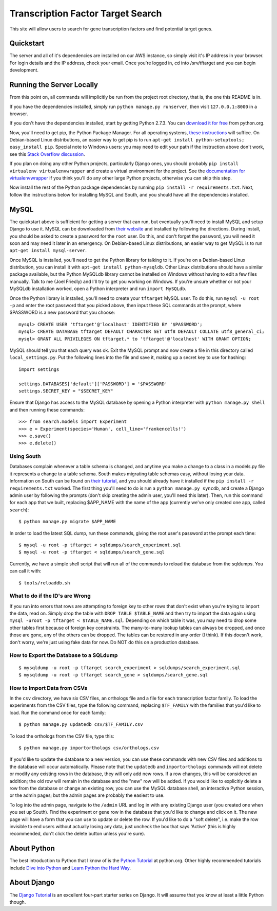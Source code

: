 ==================================
Transcription Factor Target Search
==================================

This site will allow users to search for gene transcription factors and find potential target genes.

Quickstart
----------

The server and all of it's dependencies are installed on our AWS instance, so simply visit it's IP address in your browser.
For login details and the IP address, check your email.
Once you're logged in, cd into /srv/tftarget and you can begin development.


Running the Server Locally
----------------------------------------

From this point on, all commands will implicitly be run from the project root directory, that is, the one this README is in.

If you have the dependencies installed, simply run ``python manage.py runserver``, then visit ``127.0.0.1:8000`` in a browser.

If you don't have the dependencies installed, start by getting Python 2.7.3.
You can `download it for free`_ from python.org.

Now, you'll need to get pip, the Python Package Manager.
For all operating systems, `these instructions`_ will suffice.
On Debian-based Linux distributions, an easier way to get pip is to run ``apt-get install python-setuptools; easy_install pip``.
Special note to Windows users:  you may need to edit your path if the instruction above don't work, see this `Stack Overflow discussion`_.

If you plan on doing any other Python projects, particularly Django ones, you should probably ``pip install virtualenv virtualenvwrapper`` and create a virtual environment for the project.
See the `documentation for virtualenvwrapper`_ if you think you'll do any other large Python projects, otherwise you can skip this step.

Now install the rest of the Python package dependencies by running ``pip install -r requirements.txt``.
Next, follow the instructions below for installing MySQL and South, and you should have all the dependencies installed.


MySQL
-----

The quickstart above is sufficient for  getting a server that can run, but eventually you'll need to install MySQL and setup Django to use it.
MySQL can be downloaded from `their website`_ and installed by following the directions.
During install, you should be asked to create a password for the ``root`` user.
Do this, and don't forget the password, you will need it soon and may need it later in an emergency.
On Debian-based Linux distributions, an easier way to get MySQL is to run ``apt-get install mysql-server``.

Once MySQL is installed, you'll need to get the Python library for talking to it.
If you're on a Debian-based Linux distribution, you can install it with ``apt-get install python-mysqldb``.
Other Linux distributions should have a similar package available, but the Python MySQLdb library cannot be installed on Windows without having to edit a few files manually.
Talk to me (Joel Friedly) and I'll try to get you working on Windows.
If you're unsure whether or not your MySQLdb installation worked, open a Python interpreter and run ``import MySQLdb``.

Once the Python library is installed, you'll need to create your ``tftarget`` MySQL user.
To do this, run ``mysql -u root -p`` and enter the root password that you picked above, then input these SQL commands at the prompt, where $PASSWORD is a new password that you choose::

    mysql> CREATE USER 'tftarget'@'localhost' IDENTIFIED BY '$PASSWORD';
    mysql> CREATE DATABASE tftarget DEFAULT CHARACTER SET utf8 DEFAULT COLLATE utf8_general_ci;
    mysql> GRANT ALL PRIVILEGES ON tftarget.* to 'tftarget'@'localhost' WITH GRANT OPTION;

MySQL should tell you that each query was ok.
Exit the MySQL prompt and now create a file in this directory called ``local_settings.py``.
Put the following lines into the file and save it, making up a secret key to use for hashing::

    import settings

    settings.DATABASES['default']['PASSWORD'] = '$PASSWORD'
    settings.SECRET_KEY = "$SECRET_KEY"

Ensure that Django has access to the MySQL database by opening a Python interpreter with ``python manage.py shell`` and then running these commands::

    >>> from search.models import Experiment
    >>> e = Experiment(species='Human', cell_line='frankencells!')
    >>> e.save()
    >>> e.delete()


Using South
'''''''''''

Databases complain whenever a table schema is changed, and anytime you make a change to a class in a models.py file it represents a change to a table schema.
South makes migrating table schemas easy, without losing your data.
Information on South can be found on `their tutorial`_, and you should already have it installed if the ``pip install -r requirements.txt`` worked.
The first thing you'll need to do is run a ``python manage.py syncdb``, and create a Django admin user by following the prompts (don't skip creating the admin user, you'll need this later).
Then, run this command for each app that we built, replacing $APP_NAME with the name of the app (currently we've only created one app, called ``search``)::

    $ python manage.py migrate $APP_NAME

In order to load the latest SQL dump, run these commands, giving the root user's password at the prompt each time::

    $ mysql -u root -p tftarget < sqldumps/search_experiment.sql
    $ mysql -u root -p tftarget < sqldumps/search_gene.sql


Currently, we have a simple shell script that will run all of the commands to reload the database from the sqldumps.
You can call it with::

    $ tools/reloaddb.sh

What to do if the ID's are Wrong
''''''''''''''''''''''''''''''''

If you run into errors that rows are attempting to foreign key to other rows that don't exist when you're trying to import the data, read on.
Simply drop the table with ``DROP TABLE $TABLE_NAME`` and then try to import the data again using ``mysql -uroot -p tftarget < $TABLE_NAME.sql``.
Depending on which table it was, you may need to drop some other tables first because of foreign key constraints.
The many-to-many lookup tables can always be dropped, and once those are gone, any of the others can be dropped.
The tables can be restored in any order (I think).
If this doesn't work, don't worry, we're just using fake data for now.
Do NOT do this on a production database.

How to Export the Database to a SQLdump
'''''''''''''''''''''''''''''''''''''''
::

    $ mysqldump -u root -p tftarget search_experiment > sqldumps/search_experiment.sql
    $ mysqldump -u root -p tftarget search_gene > sqldumps/search_gene.sql

How to Import Data from CSVs
''''''''''''''''''''''''''''

In the ``csv`` directory, we have six CSV files, an orthologs file and a file for each transcription factor family.
To load the experiments from the CSV files, type the following command, replacing ``$TF_FAMILY`` with the families that you'd like to load.
Run the command once for each family::

    $ python manage.py updatedb csv/$TF_FAMILY.csv

To load the orthologs from the CSV file, type this::

    $ python manage.py importorthologs csv/orthologs.csv

If you'd like to update the database to a new version, you can use these commands with new CSV files and additions to the database will occur automatically.
Please note that the ``updatedb`` and ``importorthologs`` commands will not delete or modify any existing rows in the database, they will only add new rows.
If a row changes, this will be considered an addition; the old row will remain in the database and the "new" row will be added.
If you would like to explicitly delete a row from the database or change an existing row, you can use the MySQL database shell, an interactive Python session, or the admin pages; but the admin pages are probably the easiest to use.

To log into the admin page, navigate to the ``/admin`` URL and log in with any existing Django user (you created one when you set up South).
Find the experiment or gene row in the database that you'd like to change and click on it.
The new page will have a form that you can use to update or delete the row.
If you'd like to do a "soft delete", i.e. make the row invisible to end users without actually losing any data, just uncheck the box that says 'Active' (this is highly recommended, don't click the delete button unless you're sure).


About Python
------------

The best introduction to Python that I know of is the `Python Tutorial`_ at python.org.
Other highly recommended tutorials include `Dive into Python`_ and `Learn Python the Hard Way`_.


About Django
------------

The `Django Tutorial`_ is an excellent four-part starter series on Django.
It will assume that you know at least a little Python though.


.. _download it for free: http://python.org/download/releases/2.7.3/
.. _these instructions: http://pypi.python.org/pypi/setuptools
.. _Stack Overflow discussion: http://stackoverflow.com/questions/4750806/how-to-install-pip-on-windows
.. _documentation for virtualenvwrapper: http://virtualenvwrapper.readthedocs.org/en/latest/
.. _their website: http://www.mysql.com/downloads/mysql/
.. _their tutorial: http://south.readthedocs.org/en/latest/tutorial/part1.html
.. _Python Tutorial: http://docs.python.org/2/tutorial/
.. _Dive into Python: http://www.diveintopython.net/
.. _Learn Python the Hard Way: http://learnpythonthehardway.org/
.. _Django Tutorial: https://docs.djangoproject.com/en/dev/intro/tutorial01/
